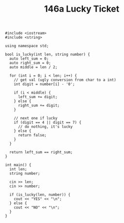 #+TITLE: 146a Lucky Ticket

#+begin_src c++
#include <iostream>
#include <string>

using namespace std;

bool is_lucky(int len, string number) {
  auto left_sum = 0;
  auto right_sum = 0;
  auto middle = len / 2;

  for (int i = 0; i < len; i++) {
    // get val (ugly conversion from char to a int)
    int digit = number[i] - '0';

    if (i < middle) {
      left_sum += digit;
    } else {
      right_sum += digit;
    }

    // next one if lucky
    if (digit == 4 || digit == 7) {
      // do nothing, it's lucky
    } else {
      return false;
    }
  }

  return left_sum == right_sum;
}

int main() {
  int len;
  string number;

  cin >> len;
  cin >> number;

  if (is_lucky(len, number)) {
    cout << "YES" << "\n";
  } else {
    cout << "NO" << "\n";
  }
}
#+end_src
